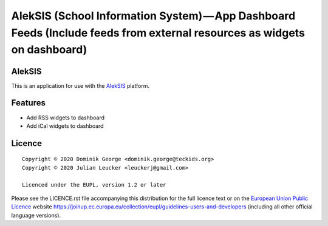 AlekSIS (School Information System) — App Dashboard Feeds (Include feeds from external resources as widgets on dashboard)
=========================================================================================================================

AlekSIS
-------

This is an application for use with the `AlekSIS`_ platform.

Features
--------

* Add RSS widgets to dashboard
* Add iCal widgets to dashboard

Licence
-------

::

  Copyright © 2020 Dominik George <dominik.george@teckids.org>
  Copyright © 2020 Julian Leucker <leuckerj@gmail.com>

  Licenced under the EUPL, version 1.2 or later

Please see the LICENCE.rst file accompanying this distribution for the
full licence text or on the `European Union Public Licence`_ website
https://joinup.ec.europa.eu/collection/eupl/guidelines-users-and-developers
(including all other official language versions).

.. _AlekSIS: https://aleksis.org/
.. _European Union Public Licence: https://eupl.eu/
